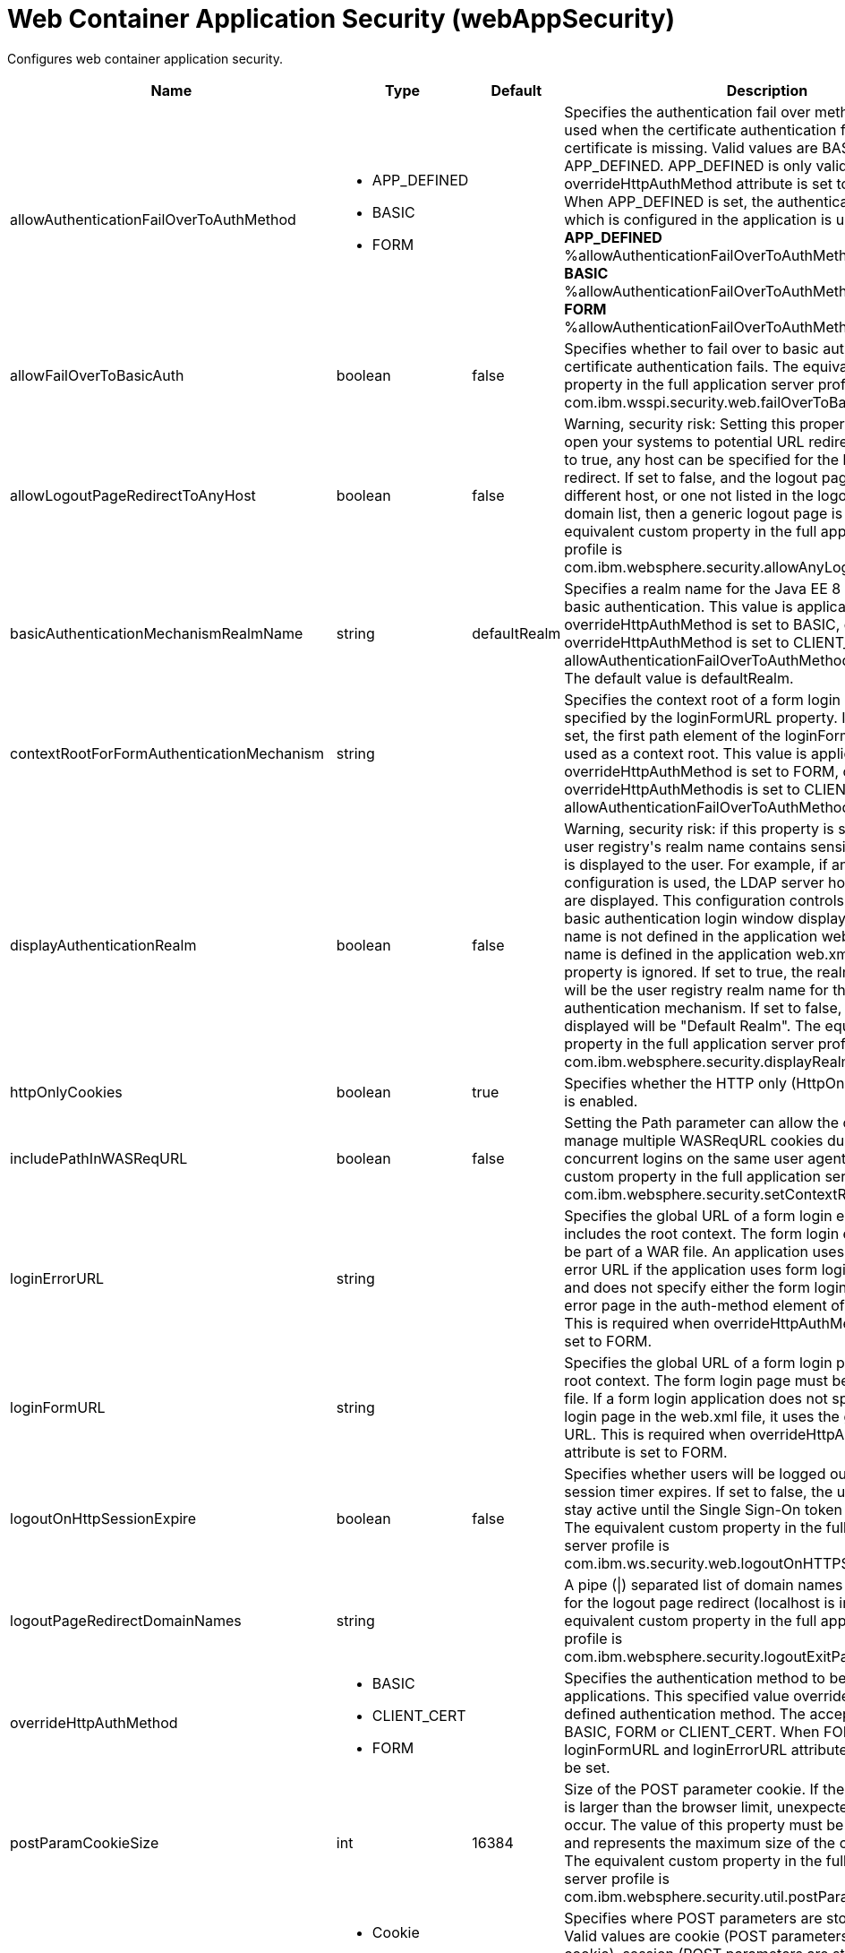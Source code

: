 = +Web Container Application Security+ (+webAppSecurity+)
:stylesheet: ../config.css
:linkcss: 
:page-layout: config
:nofooter: 

+Configures web container application security.+

[cols="a,a,a,a",width="100%"]
|===
|Name|Type|Default|Description

|+allowAuthenticationFailOverToAuthMethod+

|* +APP_DEFINED+
* +BASIC+
* +FORM+


|

|+Specifies the authentication fail over method that will be used when the certificate authentication fails or if the certificate is missing. Valid values are BASIC, FORM and APP_DEFINED. APP_DEFINED is only valid when overrideHttpAuthMethod attribute is set to CLIENT_CERT. When APP_DEFINED is set, the authentication method which is  configured in the application is used.+ +
*+APP_DEFINED+* +
+%allowAuthenticationFailOverToAuthMethod.APP_DEFINED+ +
*+BASIC+* +
+%allowAuthenticationFailOverToAuthMethod.BASIC+ +
*+FORM+* +
+%allowAuthenticationFailOverToAuthMethod.FORM+

|+allowFailOverToBasicAuth+

|boolean

|+false+

|+Specifies whether to fail over to basic authentication when certificate authentication fails. The equivalent custom property in the full application server profile is com.ibm.wsspi.security.web.failOverToBasicAuth.+

|+allowLogoutPageRedirectToAnyHost+

|boolean

|+false+

|+Warning, security risk: Setting this property to true may open your systems to potential URL redirect attacks. If set to true, any host can be specified for the logout page redirect. If set to false, and the logout page points to a different host, or one not listed in the logout page redirect domain list, then a generic logout page is displayed. The equivalent custom property in the full application server profile is com.ibm.websphere.security.allowAnyLogoutExitPageHost.+

|+basicAuthenticationMechanismRealmName+

|string

|+defaultRealm+

|+Specifies a realm name for the Java EE 8 Security HTTP basic authentication. This value is applicable when overrideHttpAuthMethod is set to BASIC, or if overrideHttpAuthMethod is set to CLIENT_CERT and allowAuthenticationFailOverToAuthMethod is set to BASIC. The default value is defaultRealm.+

|+contextRootForFormAuthenticationMechanism+

|string

|

|+Specifies the context root of a form login page, which is specified by the loginFormURL property. If this value is not set, the first path element of the loginFormURL property is used as a context root. This value is applicable when overrideHttpAuthMethod is set to FORM, or if overrideHttpAuthMethodis is set to CLIENT_CERT and allowAuthenticationFailOverToAuthMethod is set to FORM.+

|+displayAuthenticationRealm+

|boolean

|+false+

|+Warning, security risk: if this property is set to true, and the user registry's realm name contains sensitive information, it is displayed to the user. For example, if an LDAP configuration is used, the LDAP server hostname and port are displayed. This configuration controls what the HTTP basic authentication login window displays when the realm name is not defined in the application web.xml. If the realm name is defined in the application web.xml file, this property is ignored. If set to true, the realm name displayed will be the user registry realm name for the LTPA authentication mechanism. If set to false, the realm name displayed will be "Default Realm". The equivalent custom property in the full application server profile is com.ibm.websphere.security.displayRealm.+

|+httpOnlyCookies+

|boolean

|+true+

|+Specifies whether the HTTP only (HttpOnly) cookies option is enabled.+

|+includePathInWASReqURL+

|boolean

|+false+

|+Setting the Path parameter can allow the client/browser to manage multiple WASReqURL cookies during multiple concurrent logins on the same user agent. The equivalent custom property in the full application server profile is com.ibm.websphere.security.setContextRootForFormLogin.+

|+loginErrorURL+

|string

|

|+Specifies the global URL of a form login error page that includes the root context. The form login error page must be part of a WAR file. An application uses the global login error URL if the application uses form login authentication and does not specify either the form login page or the login error page in the auth-method element of the web.xml file. This is required when overrideHttpAuthMethod attribute is set to FORM.+

|+loginFormURL+

|string

|

|+Specifies the global URL of a form login page including the root context. The form login page must be part of the WAR file. If a form login application does not specify the form login page in the web.xml file, it uses the global form login URL. This is required when overrideHttpAuthMethod attribute is set to FORM.+

|+logoutOnHttpSessionExpire+

|boolean

|+false+

|+Specifies whether users will be logged out after the HTTP session timer expires. If set to false, the user credential will stay active until the Single Sign-On token timeout occurs. The equivalent custom property in the full application server profile is com.ibm.ws.security.web.logoutOnHTTPSessionExpire.+

|+logoutPageRedirectDomainNames+

|string

|

|+A pipe (\|) separated list of domain names that are allowed for the logout page redirect (localhost is implied). The equivalent custom property in the full application server profile is com.ibm.websphere.security.logoutExitPageDomainList.+

|+overrideHttpAuthMethod+

|* +BASIC+
* +CLIENT_CERT+
* +FORM+


|

|+Specifies the authentication method to be used for all applications. This specified value overrides any application defined authentication method. The acceptable value is BASIC, FORM or CLIENT_CERT. When FORM is used, loginFormURL and loginErrorURL attributes are required to be set.+

|+postParamCookieSize+

|int

|+16384+

|+Size of the POST parameter cookie. If the size of the cookie is larger than the browser limit, unexpected behavior may occur. The value of this property must be a positive integer and represents the maximum size of the cookie in bytes. The equivalent custom property in the full application server profile is com.ibm.websphere.security.util.postParamMaxCookieSize.+

|+postParamSaveMethod+

|* +Cookie+
* +None+
* +Session+


|+Cookie+

|+Specifies where POST parameters are stored upon redirect. Valid values are cookie (POST parameters are stored in a cookie), session (POST parameters are stored in the HTTP Session) and none (POST parameters are not preserved). The equivalent custom property in the full application server profile is com.ibm.websphere.security.util.postParamSaveMethod.+

|+preserveFullyQualifiedReferrerUrl+

|boolean

|+false+

|+Warning, security risk: Setting this to true may open your systems to potential URL redirect attacks. This property specifies whether the fully qualified referrer URL for form login redirects is preserved. If false, the host for the referrer URL is removed and the redirect is to localhost. The equivalent custom property in the full application server profile is com.ibm.websphere.security.util.fullyQualifiedURL+

|+singleSignonEnabled+

|boolean

|+true+

|+Specifies whether single sign-on is enabled.+

|+ssoCookieName+

|string

|+LtpaToken2+

|+Customizes the SSO cookie name. A custom cookie name allows you to logically separate authentication between SSO domains and to enable customized authentication to a particular environment. Before setting this value, consider that setting a custom cookie name can cause an authentication failure. For example, a connection to a server that has a custom cookie property set sends this custom cookie to the browser. A subsequent connection to a server that uses either the default cookie name or a different cookie name, is not able to authenticate the request via a validation of the in-bound cookie. The equivalent custom property in the full application server profile is com.ibm.websphere.security.customSSOCookieName.+

|+ssoDomainNames+

|string

|

|+A pipe (\|) separated list of domain names that SSO Cookies should be presented. The equivalent custom property in the full application server profile is com.ibm.ws.security.config.SingleSignonConfig+

|+ssoRequiresSSL+

|boolean

|+false+

|+Specifies whether a SSO cookie is sent over SSL. The equivalent property in the full application server profile is requiresSSL.+

|+ssoUseDomainFromURL+

|boolean

|+false+

|+Specifies whether to use the domain name from the request URL for the cookie domain.+

|+trackLoggedOutSSOCookies+

|boolean

|+false+

|+Specifies whether to track LTPA single signon tokens that are logged out on a server so that it can not be reused on the same server.+

|+useAuthenticationDataForUnprotectedResource+

|boolean

|+true+

|+Specifies whether authentication data can be used when accessing an unprotected resource. The unprotected resource can access validated authenticated data that it previously could not access. This option enables the unprotected resource to call the getRemoteUser, isUserInRole, and getUserPrincipal methods to retrieve an authenticated identity. The equivalent custom property in the full application server profile is com.ibm.wsspi.security.web.webAuthReq=persisting.+

|+useOnlyCustomCookieName+

|boolean

|+false+

|+Specifies whether to use only the custom cookie name.+

|+wasReqURLRedirectDomainNames+

|string

|

|+A pipe (\|) separated list of domain names that are allowed for the WASReqURL page redirect. The hostname found on the form login request is implied.+

|+webAlwaysLogin+

|boolean

|+false+

|+Specifies whether the login() method will throw an exception when an identity has already been authenticated.+
|===
